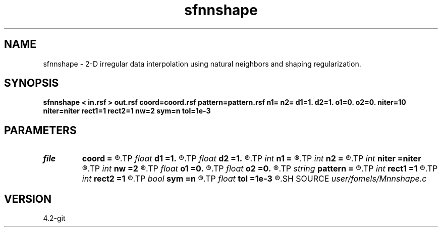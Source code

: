 .TH sfnnshape 1  "APRIL 2023" Madagascar "Madagascar Manuals"
.SH NAME
sfnnshape \- 2-D irregular data interpolation using natural neighbors and shaping regularization. 
.SH SYNOPSIS
.B sfnnshape < in.rsf > out.rsf coord=coord.rsf pattern=pattern.rsf n1= n2= d1=1. d2=1. o1=0. o2=0. niter=10 niter=niter rect1=1 rect2=1 nw=2 sym=n tol=1e-3
.SH PARAMETERS
.PD 0
.TP
.I file   
.B coord
.B =
.R  	auxiliary input file name
.TP
.I float  
.B d1
.B =1.
.R  
.TP
.I float  
.B d2
.B =1.
.R  
.TP
.I int    
.B n1
.B =
.R  
.TP
.I int    
.B n2
.B =
.R  
.TP
.I int    
.B niter
.B =niter
.R  	GMRES memory
.TP
.I int    
.B nw
.B =2
.R  	interpolator size
.TP
.I float  
.B o1
.B =0.
.R  
.TP
.I float  
.B o2
.B =0.
.R  
.TP
.I string 
.B pattern
.B =
.R  	pattern file for output dimensions (auxiliary input file name)
.TP
.I int    
.B rect1
.B =1
.R  
.TP
.I int    
.B rect2
.B =1
.R  	smoothing regularization
.TP
.I bool   
.B sym
.B =n
.R  [y/n]	if y, use symmetric shaping
.TP
.I float  
.B tol
.B =1e-3
.R  	tolerance for stopping iteration
.SH SOURCE
.I user/fomels/Mnnshape.c
.SH VERSION
4.2-git
